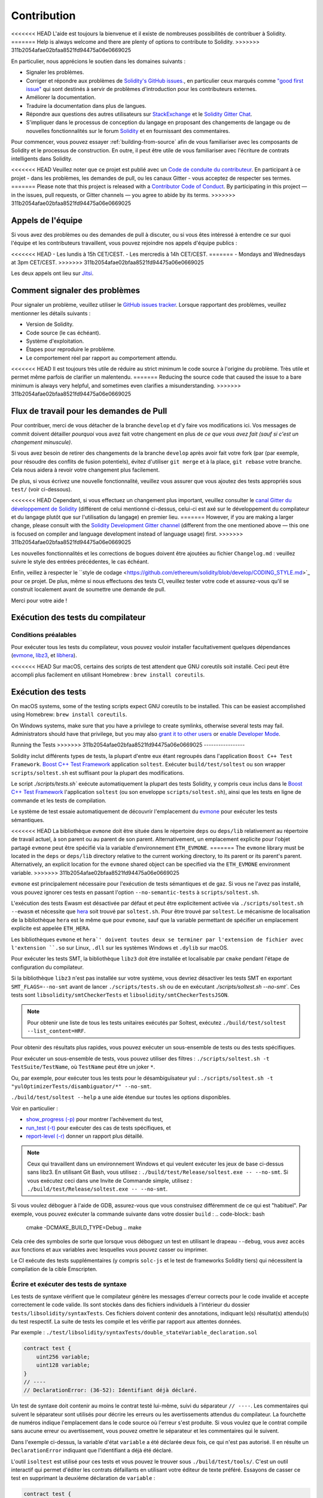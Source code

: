 ############
Contribution
############

<<<<<<< HEAD
L'aide est toujours la bienvenue et il existe de nombreuses possibilités de contribuer à Solidity.
=======
Help is always welcome and there are plenty of options to contribute to Solidity.
>>>>>>> 311b2054afae02bfaa8521fd94475a06e0669025

En particulier, nous apprécions le soutien dans les domaines suivants :

* Signaler les problèmes.
* Corriger et répondre aux problèmes de `Solidity's GitHub issues.
  <https://github.com/ethereum/solidity/issues>`_, en particulier ceux marqués comme
  `"good first issue" <https://github.com/ethereum/solidity/labels/good%20first%20issue>`_ qui sont
  destinés à servir de problèmes d'introduction pour les contributeurs externes.
* Améliorer la documentation.
* Traduire la documentation dans plus de langues.
* Répondre aux questions des autres utilisateurs sur `StackExchange
  <https://ethereum.stackexchange.com>`_ et le `Solidity Gitter Chat
  <https://gitter.im/ethereum/solidity>`_.
* S'impliquer dans le processus de conception du langage en proposant des changements de langage ou de nouvelles fonctionnalités sur le forum `Solidity <https://forum.soliditylang.org/>`_ et en fournissant des commentaires.

Pour commencer, vous pouvez essayer :ref:`building-from-source` afin de
vous familiariser avec les composants de Solidity et le processus de construction.
En outre, il peut être utile de vous familiariser avec l'écriture de contrats intelligents dans Solidity.

<<<<<<< HEAD
Veuillez noter que ce projet est publié avec un `Code de conduite du contributeur <https://raw.githubusercontent.com/ethereum/solidity/develop/CODE_OF_CONDUCT.md>`_. En participant à ce projet - dans les problèmes, les demandes de pull, ou les canaux Gitter - vous acceptez de respecter ses termes.
=======
Please note that this project is released with a `Contributor Code of Conduct <https://raw.githubusercontent.com/ethereum/solidity/develop/CODE_OF_CONDUCT.md>`_. By participating in this project — in the issues, pull requests, or Gitter channels — you agree to abide by its terms.
>>>>>>> 311b2054afae02bfaa8521fd94475a06e0669025

Appels de l'équipe
==========

Si vous avez des problèmes ou des demandes de pull à discuter, ou si vous êtes intéressé à entendre ce sur quoi
l'équipe et les contributeurs travaillent, vous pouvez rejoindre nos appels d'équipe publics :

<<<<<<< HEAD
- Les lundis à 15h CET/CEST.
- Les mercredis à 14h CET/CEST.
=======
- Mondays and Wednesdays at 3pm CET/CEST.
>>>>>>> 311b2054afae02bfaa8521fd94475a06e0669025

Les deux appels ont lieu sur `Jitsi <https://meet.ethereum.org/solidity>`_.

Comment signaler des problèmes
====================

Pour signaler un problème, veuillez utiliser le
`GitHub issues tracker <https://github.com/ethereum/solidity/issues>`_. Lorsque
rapportant des problèmes, veuillez mentionner les détails suivants :

* Version de Solidity.
* Code source (le cas échéant).
* Système d'exploitation.
* Étapes pour reproduire le problème.
* Le comportement réel par rapport au comportement attendu.

<<<<<<< HEAD
Il est toujours très utile de réduire au strict minimum le code source à l'origine du problème.
Très utile et permet même parfois de clarifier un malentendu.
=======
Reducing the source code that caused the issue to a bare minimum is always
very helpful, and sometimes even clarifies a misunderstanding.
>>>>>>> 311b2054afae02bfaa8521fd94475a06e0669025

Flux de travail pour les demandes de Pull
==========================

Pour contribuer, merci de vous détacher de la branche ``develop`` et d'y faire vos modifications ici.
Vos messages de commit doivent détailler *pourquoi* vous avez fait votre changement
en plus de *ce que vous avez fait (sauf si c'est un changement minuscule)*.

Si vous avez besoin de retirer des changements de la branche ``develop`` après avoir fait votre fork (par
(par exemple, pour résoudre des conflits de fusion potentiels), évitez d'utiliser ``git merge``
et à la place, ``git rebase`` votre branche. Cela nous aidera à revoir votre changement
plus facilement.

De plus, si vous écrivez une nouvelle fonctionnalité, veuillez vous assurer que vous ajoutez des
tests appropriés sous ``test/`` (voir ci-dessous).

<<<<<<< HEAD
Cependant, si vous effectuez un changement plus important, veuillez consulter le `canal Gitter du développement de Solidity
<https://gitter.im/ethereum/solidity-dev>`_ (différent de celui mentionné ci-dessus, celui-ci est
axé sur le développement du compilateur et du langage plutôt que sur l'utilisation du langage) en premier lieu.
=======
However, if you are making a larger change, please consult with the `Solidity Development Gitter channel
<https://gitter.im/ethereum/solidity-dev>`_ (different from the one mentioned above — this one is
focused on compiler and language development instead of language usage) first.
>>>>>>> 311b2054afae02bfaa8521fd94475a06e0669025

Les nouvelles fonctionnalités et les corrections de bogues doivent être ajoutées au fichier ``Changelog.md`` : veuillez
suivre le style des entrées précédentes, le cas échéant.

Enfin, veillez à respecter le ``style de codage
<https://github.com/ethereum/solidity/blob/develop/CODING_STYLE.md>`_
pour ce projet. De plus, même si nous effectuons des tests CI, veuillez tester votre code et
assurez-vous qu'il se construit localement avant de soumettre une demande de pull.

Merci pour votre aide !

Exécution des tests du compilateur
==========================

Conditions préalables
-------------

Pour exécuter tous les tests du compilateur, vous pouvez vouloir installer facultativement quelques
dépendances (`evmone <https://github.com/ethereum/evmone/releases>`_,
`libz3 <https://github.com/Z3Prover/z3>`_, et
`libhera <https://github.com/ewasm/hera>`_).

<<<<<<< HEAD
Sur macOS, certains des scripts de test attendent que GNU coreutils soit installé.
Ceci peut être accompli plus facilement en utilisant Homebrew : ``brew install coreutils``.

Exécution des tests
=======
On macOS systems, some of the testing scripts expect GNU coreutils to be installed.
This can be easiest accomplished using Homebrew: ``brew install coreutils``.

On Windows systems, make sure that you have a privilege to create symlinks,
otherwise several tests may fail.
Administrators should have that privilege, but you may also
`grant it to other users <https://docs.microsoft.com/en-us/windows/security/threat-protection/security-policy-settings/create-symbolic-links#policy-management>`_
or
`enable Developer Mode <https://docs.microsoft.com/en-us/windows/apps/get-started/enable-your-device-for-development>`_.

Running the Tests
>>>>>>> 311b2054afae02bfaa8521fd94475a06e0669025
-----------------

Solidity inclut différents types de tests, la plupart d'entre eux étant regroupés dans l'application ``Boost C++ Test Framework``.
`Boost C++ Test Framework <https://www.boost.org/doc/libs/release/libs/test/doc/html/index.html>`_ application ``soltest``.
Exécuter ``build/test/soltest`` ou son wrapper ``scripts/soltest.sh`` est suffisant pour la plupart des modifications.

Le script `./scripts/tests.sh`` exécute automatiquement la plupart des tests Solidity,
y compris ceux inclus dans le `Boost C++ Test Framework <https://www.boost.org/doc/libs/release/libs/test/doc/html/index.html>`_
l'application ``soltest`` (ou son enveloppe ``scripts/soltest.sh``), ainsi que les tests en ligne de commande et les
tests de compilation.

Le système de test essaie automatiquement de découvrir
l'emplacement du `evmone <https://github.com/ethereum/evmone/releases>`_ pour exécuter les tests sémantiques.

<<<<<<< HEAD
La bibliothèque ``evmone`` doit être située dans le répertoire ``deps`` ou ``deps/lib`` relativement au
répertoire de travail actuel, à son parent ou au parent de son parent. Alternativement, un emplacement explicite
pour l'objet partagé ``evmone`` peut être spécifié via la variable d'environnement ``ETH_EVMONE``.
=======
The ``evmone`` library must be located in the ``deps`` or ``deps/lib`` directory relative to the
current working directory, to its parent or its parent's parent. Alternatively, an explicit location
for the ``evmone`` shared object can be specified via the ``ETH_EVMONE`` environment variable.
>>>>>>> 311b2054afae02bfaa8521fd94475a06e0669025

``evmone`` est principalement nécessaire pour l'exécution de tests sémantiques et de gaz.
Si vous ne l'avez pas installé, vous pouvez ignorer ces tests en passant l'option ``--no-semantic-tests``
à ``scripts/soltest.sh``.

L'exécution des tests Ewasm est désactivée par défaut et peut être explicitement activée
via ``./scripts/soltest.sh --ewasm`` et nécessite que `hera <https://github.com/ewasm/hera>`_ soit trouvé par ``soltest.sh``.
Pour être trouvé par ``soltest``.
Le mécanisme de localisation de la bibliothèque ``hera`` est le même que pour ``evmone``, sauf que la
variable permettant de spécifier un emplacement explicite est appelée ``ETH_HERA``.

Les bibliothèques ``evmone`` et ``hera`' doivent toutes deux se terminer par l'extension de fichier
avec l'extension ``.so`` sur Linux, ``.dll`` sur les systèmes Windows et ``.dylib`` sur macOS.

Pour exécuter les tests SMT, la bibliothèque ``libz3`` doit être installée et localisable
par ``cmake`` pendant l'étape de configuration du compilateur.

Si la bibliothèque ``libz3`` n'est pas installée sur votre système, vous devriez désactiver les
tests SMT en exportant ``SMT_FLAGS=--no-smt`` avant de lancer ``./scripts/tests.sh`` ou de
en exécutant `./scripts/soltest.sh --no-smt``.
Ces tests sont ``libsolidity/smtCheckerTests`` et ``libsolidity/smtCheckerTestsJSON``.

.. note::

    Pour obtenir une liste de tous les tests unitaires exécutés par Soltest, exécutez ``./build/test/soltest --list_content=HRF``.

Pour obtenir des résultats plus rapides, vous pouvez exécuter un sous-ensemble de tests ou des tests spécifiques.

Pour exécuter un sous-ensemble de tests, vous pouvez utiliser des filtres :
``./scripts/soltest.sh -t TestSuite/TestName``,
où ``TestName`` peut être un joker ``*``.

Ou, par exemple, pour exécuter tous les tests pour le désambiguïsateur yul :
``./scripts/soltest.sh -t "yulOptimizerTests/disambiguator/*" --no-smt``.

``./build/test/soltest --help`` a une aide étendue sur toutes les options disponibles.

Voir en particulier :

- `show_progress (-p) <https://www.boost.org/doc/libs/release/libs/test/doc/html/boost_test/utf_reference/rt_param_reference/show_progress.html>`_ pour montrer l'achèvement du test,
- `run_test (-t) <https://www.boost.org/doc/libs/release/libs/test/doc/html/boost_test/utf_reference/rt_param_reference/run_test.html>`_ pour exécuter des cas de tests spécifiques, et
- `report-level (-r) <https://www.boost.org/doc/libs/release/libs/test/doc/html/boost_test/utf_reference/rt_param_reference/report_level.html>`_ donner un rapport plus détaillé.

.. note::

    Ceux qui travaillent dans un environnement Windows et qui veulent exécuter les jeux de base ci-dessus
    sans libz3. En utilisant Git Bash, vous utilisez : ``./build/test/Release/soltest.exe -- --no-smt``.
    Si vous exécutez ceci dans une Invite de Commande simple, utilisez : ``./build/test/Release/soltest.exe -- --no-smt``.

Si vous voulez déboguer à l'aide de GDB, assurez-vous que vous construisez différemment de ce qui est "habituel".
Par exemple, vous pouvez exécuter la commande suivante dans votre dossier ``build`` :
.. code-block:: bash

   cmake -DCMAKE_BUILD_TYPE=Debug ..
   make

Cela crée des symboles de sorte que lorsque vous déboguez un test en utilisant le drapeau ``--debug``,
vous avez accès aux fonctions et aux variables avec lesquelles vous pouvez casser ou imprimer.

Le CI exécute des tests supplémentaires (y compris ``solc-js`` et le test de frameworks Solidity tiers)
qui nécessitent la compilation de la cible Emscripten.

Écrire et exécuter des tests de syntaxe
--------------------------------

Les tests de syntaxe vérifient que le compilateur génère les messages d'erreur corrects pour le code invalide
et accepte correctement le code valide.
Ils sont stockés dans des fichiers individuels à l'intérieur du dossier ``tests/libsolidity/syntaxTests``.
Ces fichiers doivent contenir des annotations, indiquant le(s) résultat(s) attendu(s) du test respectif.
La suite de tests les compile et les vérifie par rapport aux attentes données.

Par exemple : ``./test/libsolidity/syntaxTests/double_stateVariable_declaration.sol``

.. code-block:: solidity

    contract test {
        uint256 variable;
        uint128 variable;
    }
    // ----
    // DeclarationError: (36-52): Identifiant déjà déclaré.

Un test de syntaxe doit contenir au moins le contrat testé lui-même, suivi du séparateur ``// ----``. Les commentaires qui suivent le séparateur sont utilisés pour décrire les
erreurs ou les avertissements attendus du compilateur. La fourchette de numéros indique l'emplacement dans le code source où l'erreur s'est produite.
Si vous voulez que le contrat compile sans aucune erreur ou avertissement, vous pouvez omettre
le séparateur et les commentaires qui le suivent.

Dans l'exemple ci-dessus, la variable d'état ``variable`` a été déclarée deux fois, ce qui n'est pas autorisé. Il en résulte un ``DeclarationError`` indiquant que l'identifiant a déjà été déclaré.

L'outil ``isoltest`` est utilisé pour ces tests et vous pouvez le trouver sous ``./build/test/tools/``. C'est un outil interactif qui permet
d'éditer les contrats défaillants en utilisant votre éditeur de texte préféré. Essayons de casser ce test en supprimant la deuxième déclaration de ``variable`` :

.. code-block:: solidity

    contract test {
        uint256 variable;
    }
    // ----
    // DeclarationError: (36-52): Identifiant déjà déclaré.

Lancer ``./build/test/tools/isoltest`` à nouveau entraîne un échec du test :

.. code-block:: text

    syntaxTests/double_stateVariable_declaration.sol: FAIL
        Contract:
            contract test {
                uint256 variable;
            }

        Expected result:
            DeclarationError: (36-52): Identifiant déjà déclaré.
        Obtained result:
            Success


``isoltest`` imprime le résultat attendu à côté du résultat obtenu, et fournit aussi
un moyen de modifier, de mettre à jour ou d'ignorer le fichier de contrat actuel, ou de quitter l'application.

Il offre plusieurs options pour les tests qui échouent :

- ``edit`` : ``isoltest`` essaie d'ouvrir le contrat dans un éditeur pour que vous puissiez l'ajuster. Il utilise soit l'éditeur donné sur la ligne de commande (comme ``isoltest --editor /path/to/editor``), dans la variable d'environnement ``EDITOR`` ou juste ``/usr/bin/editor`` (dans cet ordre).
- ``update`` : Met à jour les attentes pour le contrat en cours de test. Cela met à jour les annotations en supprimant les attentes non satisfaites et en ajoutant les attentes manquantes. Le test est ensuite exécuté à nouveau.
- ``skip`` : Ignore l'exécution de ce test particulier.
- ``quit'' : Quitte ``isoltest``.

<<<<<<< HEAD
Toutes ces options s'appliquent au contrat en cours, à l'exception de ``quit`` qui arrête l'ensemble du processus de test.
=======
All of these options apply to the current contract, except ``quit`` which stops the entire testing process.
>>>>>>> 311b2054afae02bfaa8521fd94475a06e0669025

La mise à jour automatique du test ci-dessus le change en

.. code-block:: solidity

    contract test {
        uint256 variable;
    }
    // ----

et relancez le test. Il passe à nouveau :

.. code-block:: text

    Ré-exécution du cas de test...
    syntaxTests/double_stateVariable_declaration.sol: OK


.. note::

    Choisissez un nom pour le fichier du contrat qui explique ce qu'il teste, par exemple "double_variable_declaration.sol".
    Ne mettez pas plus d'un contrat dans un seul fichier, sauf si vous testez l'héritage ou les appels croisés de contrats.
    Chaque fichier doit tester un aspect de votre nouvelle fonctionnalité.


Exécution du Fuzzer via AFL
==========================

Le fuzzing est une technique qui consiste à exécuter des programmes sur des entrées plus ou moins aléatoires afin de trouver des états
d'exécution exceptionnels (défauts de segmentation, exceptions, etc.). Les fuzzers modernes sont intelligents et effectuent une recherche dirigée
à l'intérieur de l'entrée. Nous avons un binaire spécialisé appelé ``solfuzzer`` qui prend le code source comme entrée
et échoue chaque fois qu'il rencontre une erreur interne du compilateur, un défaut de segmentation ou similaire.
mais n'échoue pas si, par exemple, le code contient une erreur. De cette façon, les outils de fuzzing peuvent trouver des problèmes internes dans le compilateur.

Nous utilisons principalement `AFL <https://lcamtuf.coredump.cx/afl/>`_ pour le fuzzing. Vous devez télécharger et
installer les paquets AFL depuis vos dépôts (afl, afl-clang) ou les construire manuellement.
Ensuite, construisez Solidity (ou juste le binaire ``solfuzzer``) avec AFL comme compilateur :

.. code-block:: bash

    cd build
    # if needed
    make clean
    cmake .. -DCMAKE_C_COMPILER=path/to/afl-gcc -DCMAKE_CXX_COMPILER=path/to/afl-g++
    make solfuzzer

<<<<<<< HEAD
À ce stade, vous devriez pouvoir voir un message similaire à celui qui suit :
=======
At this stage, you should be able to see a message similar to the following:
>>>>>>> 311b2054afae02bfaa8521fd94475a06e0669025

.. code-block:: text

    Scanning dependencies of target solfuzzer
    [ 98%] Building CXX object test/tools/CMakeFiles/solfuzzer.dir/fuzzer.cpp.o
    afl-cc 2.52b by <lcamtuf@google.com>
    afl-as 2.52b by <lcamtuf@google.com>
    [+] Instrumented 1949 locations (64-bit, non-hardened mode, ratio 100%).
    [100%] Linking CXX executable solfuzzer

Si les messages d'instrumentation n'apparaissent pas, essayez de changer les drapeaux cmake pointant vers les binaires clang de l'AFL :

.. code-block:: bash

    # si l'échec précédent
    make clean
    cmake .. -DCMAKE_C_COMPILER=path/to/afl-clang -DCMAKE_CXX_COMPILER=path/to/afl-clang++
    make solfuzzer

Sinon, lors de l'exécution, le fuzzer s'arrête avec une erreur disant que le binaire n'est pas instrumenté :

.. code-block:: text

    afl-fuzz 2.52b by <lcamtuf@google.com>
    ... (truncated messages)
    [*] Validating target binary...

    [-] Looks like the target binary is not instrumented! The fuzzer depends on
        compile-time instrumentation to isolate interesting test cases while
        mutating the input data. For more information, and for tips on how to
        instrument binaries, please see /usr/share/doc/afl-doc/docs/README.

        When source code is not available, you may be able to leverage QEMU
        mode support. Consult the README for tips on how to enable this.
        (It is also possible to use afl-fuzz as a traditional, "dumb" fuzzer.
        For that, you can use the -n option - but expect much worse results.)

    [-] PROGRAM ABORT : No instrumentation detected
             Location : check_binary(), afl-fuzz.c:6920


Ensuite, vous avez besoin de quelques fichiers sources d'exemple. Cela permet au fuzzer de trouver des erreurs
plus facilement. Vous pouvez soit copier certains fichiers des tests de syntaxe, soit extraire des fichiers de test
de la documentation ou des autres tests :

.. code-block:: bash

    mkdir /tmp/test_cases
    cd /tmp/test_cases
    # extract from tests:
    path/to/solidity/scripts/isolate_tests.py path/to/solidity/test/libsolidity/SolidityEndToEndTest.cpp
    # extract from documentation:
    path/to/solidity/scripts/isolate_tests.py path/to/solidity/docs

La documentation de l'AFL indique que le corpus (les fichiers d'entrée initiaux) ne doit pas être
trop volumineux. Les fichiers eux-mêmes ne devraient pas être plus grands que 1 kB et il devrait y avoir
au maximum un fichier d'entrée par fonctionnalité, donc mieux vaut commencer avec un petit nombre de fichiers.
Il existe également un outil appelé ``afl-cmin`` qui peut couper les fichiers d'entrée
qui ont pour résultat un comportement similaire du binaire.

Maintenant, lancez le fuzzer (le ``-m`` étend la taille de la mémoire à 60 Mo) :

.. code-block:: bash

    afl-fuzz -m 60 -i /tmp/test_cases -o /tmp/fuzzer_reports -- /path/to/solfuzzer

Le fuzzer crée des fichiers sources qui conduisent à des échecs dans ``/tmp/fuzzer_reports``.
Il trouve souvent de nombreux fichiers sources similaires qui produisent la même erreur. Vous pouvez
utiliser l'outil ``scripts/uniqueErrors.sh`` pour filtrer les erreurs uniques.

Moustaches
========

*Whiskers* est un système de modélisation de chaînes de caractères similaire à `Mustache <https://mustache.github.io>`_. Il est utilisé par le
compilateur à divers endroits pour faciliter la lisibilité, et donc la maintenabilité et la vérifiabilité, du code.

La syntaxe présente une différence par rapport à Mustache. Les marqueurs de template `{{`` et ``}}`` sont
remplacés par ``<`` et ``>`` afin de faciliter l'analyse et d'éviter les conflits avec :ref:`yul``.
(Les symboles `<`` et `>`` sont invalides dans l'assemblage en ligne, tandis que ``{`` et ``}`` sont utilisés pour délimiter les blocs).
Une autre limitation est que les listes ne sont résolues qu'à une seule profondeur et qu'elles ne sont pas récursives. Cela peut changer dans le futur.

Une spécification approximative est la suivante :

Toute occurrence de ``<name>`` est remplacée par la valeur de la variable fournie ``name`` sans aucun échappement et sans remplacement itératif.
Une zone peut être délimitée par ``<#name>...</name>`. Elle est remplacée
par autant de concaténations de son contenu qu'il y avait d'ensembles de variables fournis au système de modèles,
en remplaçant chaque fois les éléments ``<inner>`` par leur valeur respective. Les variables de haut niveau peuvent également être utilisées
à l'intérieur de ces zones.

Il existe également des conditionnels de la forme ``<?name>...<!name>...</name>``, où les remplacements de modèles
se poursuivent récursivement dans le premier ou le second segment, en fonction de la valeur du paramètre
booléen ``name``. Si ``<?+name>...<!+name>...</+name>` est utilisé, alors la vérification consiste à savoir si
le paramètre chaîne de caractères ``name`` est non vide.

.. _documentation-style:

Guide de style de la documentation
=========================

Dans la section suivante, vous trouverez des recommandations de style spécifiquement axées sur la documentation
des contributions à Solidity.

Langue anglaise
----------------

Utilisez l'anglais, avec une préférence pour l'orthographe anglaise britannique, sauf si vous utilisez des noms de projets ou de marques.
Essayez de réduire l'utilisation de l'argot et les références locales, en rendant votre langage aussi clair que possible pour tous les lecteurs.
Vous trouverez ci-dessous quelques références pour vous aider :

* `L'anglais technique simplifié <https://en.wikipedia.org/wiki/Simplified_Technical_English>`_.
* `Anglais international <https://en.wikipedia.org/wiki/International_English>`_
* `L'orthographe de l'anglais britannique <https://en.oxforddictionaries.com/spelling/british-and-spelling>`_


.. note::

    Bien que la documentation officielle de Solidity soit écrite en anglais, il existe des :ref:`traductions` contribuées par la communauté dans d'autres langues.
    dans d'autres langues sont disponibles. Veuillez vous référer au `guide de traduction <https://github.com/solidity-docs/translation-guide>`_
    pour savoir comment contribuer aux traductions de la communauté.

Cas de titre pour les en-têtes
-----------------------

Utilisez la casse des titres <https://titlecase.com>`_ pour les titres. Cela signifie qu'il faut mettre en majuscule tous les mots principaux dans
titres, mais pas les articles, les conjonctions et les prépositions, sauf s'ils commencent le
titre.

Par exemple, les exemples suivants sont tous corrects :

* Title Case for Headings.
* Pour les titres, utilisez la casse du titre.
* Noms de variables locales et d'État.
* Ordre de mise en page.

Développer les contractions
-------------------

Utilisez des contractions développées pour les mots, par exemple :

* "Do not" au lieu de "Don't".
* Can not" au lieu de "Can't".

Voix active et passive
------------------------

La voix active est généralement recommandée pour la documentation de type tutoriel car elle
car elle aide le lecteur à comprendre qui ou quoi effectue une tâche. Cependant, comme la
documentation de Solidity est un mélange de tutoriels et de contenu de référence,
la voix passive est parfois plus appropriée.

En résumé :

* Utilisez la voix passive pour les références techniques, par exemple la définition du langage et les éléments internes de la VM Ethereum.
* Utilisez la voix active pour décrire des recommandations sur la façon d'appliquer un aspect de Solidity.

Par exemple, le texte ci-dessous est à la voix passive car il spécifie un aspect de Solidity :

  Les fonctions peuvent être déclarées "pures", auquel cas elles promettent de ne pas lire
  ou de modifier l'état.

Par exemple, le texte ci-dessous est à la voix active car il traite d'une application de Solidity :

  Lorsque vous invoquez le compilateur, vous pouvez spécifier comment découvrir le premier élément
  d'un chemin, ainsi que les remappages de préfixes de chemin.

Termes courants
------------

* "Paramètres de fonction" et "variables de retour", et non pas paramètres d'entrée et de sortie.

Exemples de code
-------------

Un processus CI teste tous les exemples de code formatés en blocs de code qui commencent par " pragma solidity ", " contrat ", " bibliothèque " ou " interface ".
ou " interface " en utilisant le script " ./test/cmdlineTests.sh " lorsque vous créez un PR. Si vous ajoutez de nouveaux exemples de code,
assurez-vous qu'ils fonctionnent et passent les tests avant de créer le PR.

Assurez-vous que tous les exemples de code commencent par une version de ``pragma`` qui couvre la plus grande partie où le code du contrat est valide.
Par exemple, ``pragma solidity >=0.4.0 <0.9.0;``.

Exécution des Tests de Documentation
---------------------------

<<<<<<< HEAD
Assurez-vous que vos contributions passent nos tests de documentation en exécutant ``./scripts/docs.sh`` qui installe les dépendances nécessaires à la documentation et vérifie les problèmes éventuels.
Nécessaires à la documentation et vérifie l'absence de problèmes tels que des liens brisés ou des problèmes de syntaxe.
=======
Make sure your contributions pass our documentation tests by running ``./docs/docs.sh`` that installs dependencies
needed for documentation and checks for any problems such as broken links or syntax issues.
>>>>>>> 311b2054afae02bfaa8521fd94475a06e0669025

Conception du langage Solidity
========================

<<<<<<< HEAD
Pour vous impliquer activement dans le processus de conception du langage et partager vos idées concernant l'avenir de Solidity,
veuillez rejoindre le `forum Solidity <https://forum.soliditylang.org/>`_.
=======
To actively get involved in the language design process and to share your ideas concerning the future of Solidity,
please join the `Solidity forum <https://forum.soliditylang.org/>`_.
>>>>>>> 311b2054afae02bfaa8521fd94475a06e0669025

Le forum Solidity sert de lieu pour proposer et discuter de nouvelles fonctionnalités du langage et de leur mise en œuvre dans
les premiers stades de l'idéation ou des modifications de fonctionnalités existantes.

Dès que les propositions deviennent plus tangibles, leur
implémentation sera également discutée dans le dépôt `Solidity GitHub <https://github.com/ethereum/solidity>`_
sous la forme de questions.

En plus du forum et des discussions sur les problèmes, nous organisons régulièrement des appels de discussion sur la conception du langage dans lesquels des
sujets, questions ou implémentations de fonctionnalités sélectionnés sont débattus en détail. L'invitation à ces appels est partagée via le forum.

Nous partageons également des enquêtes de satisfaction et d'autres contenus pertinents pour la conception des langues sur le forum.

Si vous voulez savoir où en est l'équipe en termes d'implémentation de nouvelles fonctionnalités, vous pouvez suivre le statut de l'implémentation dans le projet `Solidity Github <https://github.com/ethereum/solidity/projects/43>`_.
Les questions dans le backlog de conception nécessitent une spécification plus approfondie et seront soit discutées dans un appel de conception de langue ou dans un appel d'équipe régulier. Vous pouvez
voir les changements à venir pour la prochaine version de rupture en passant de la branche par défaut (`develop`) à la `breaking branch <https://github.com/ethereum/solidity/tree/breaking>`_.

<<<<<<< HEAD
Pour les cas particuliers et les questions, vous pouvez nous contacter via le canal `Solidity-dev Gitter <https://gitter.im/ethereum/solidity-dev>`_, un
chatroom dédié aux conversations autour du compilateur Solidity et du développement du langage.
=======
For ad-hoc cases and questions, you can reach out to us via the `Solidity-dev Gitter channel <https://gitter.im/ethereum/solidity-dev>`_ — a
dedicated chatroom for conversations around the Solidity compiler and language development.
>>>>>>> 311b2054afae02bfaa8521fd94475a06e0669025

Nous sommes heureux d'entendre vos réflexions sur la façon dont nous pouvons améliorer le processus de conception du langage pour qu'il soit encore plus collaboratif et transparent.
